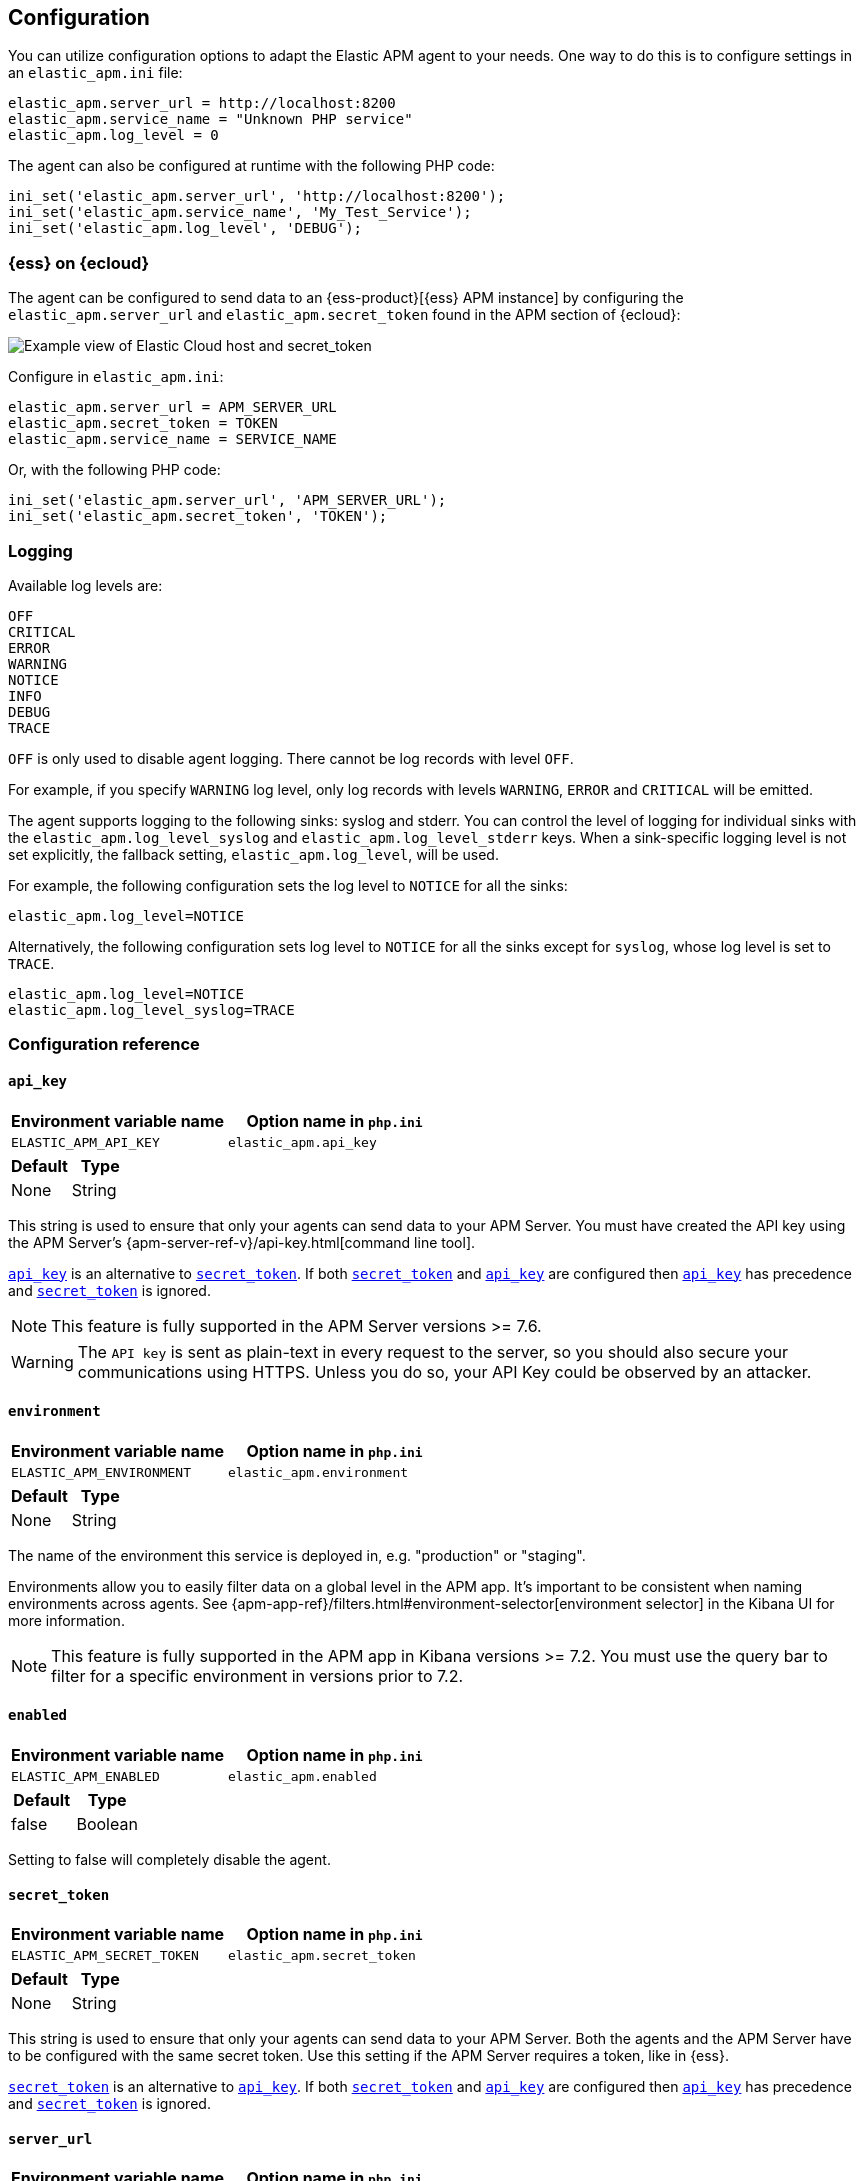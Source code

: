 ifdef::env-github[]
NOTE: For the best reading experience,
please view this documentation at https://www.elastic.co/guide/en/apm/agent/php[elastic.co]
endif::[]

[[configuration]]
== Configuration

You can utilize configuration options to adapt the Elastic APM agent to your needs.
One way to do this is to configure settings in an `elastic_apm.ini` file:

[source,ini]
----
elastic_apm.server_url = http://localhost:8200
elastic_apm.service_name = "Unknown PHP service"
elastic_apm.log_level = 0
----

The agent can also be configured at runtime with the following PHP code:

[source,php]
----
ini_set('elastic_apm.server_url', 'http://localhost:8200');
ini_set('elastic_apm.service_name', 'My_Test_Service');
ini_set('elastic_apm.log_level', 'DEBUG');
----

[float]
[[configure-ess]]
=== {ess} on {ecloud}

The agent can be configured to send data to an {ess-product}[{ess} APM instance] by
configuring the `elastic_apm.server_url` and `elastic_apm.secret_token` found in the APM section of {ecloud}:

[role="screenshot"]
image::./images/elastic_cloud_apm_config.png[Example view of Elastic Cloud host and secret_token]

Configure in `elastic_apm.ini`:

[source,ini]
----
elastic_apm.server_url = APM_SERVER_URL
elastic_apm.secret_token = TOKEN
elastic_apm.service_name = SERVICE_NAME
----

Or, with the following PHP code:

[source,php]
----
ini_set('elastic_apm.server_url', 'APM_SERVER_URL');
ini_set('elastic_apm.secret_token', 'TOKEN');
----

[float]
[[configure-logging]]
=== Logging

Available log levels are:

[source,text]
----
OFF
CRITICAL
ERROR
WARNING
NOTICE
INFO
DEBUG
TRACE
----
`OFF` is only used to disable agent logging.
There cannot be log records with level `OFF`.

For example, if you specify `WARNING` log level, only log records with levels `WARNING`, `ERROR` and `CRITICAL`
will be emitted.

The agent supports logging to the following sinks: syslog and stderr.
You can control the level of logging for individual sinks with the
`elastic_apm.log_level_syslog` and `elastic_apm.log_level_stderr` keys.
When a sink-specific logging level is not set explicitly, the fallback setting,
`elastic_apm.log_level`, will be used.

For example, the following configuration sets the log level to `NOTICE` for all the sinks:

[source,ini]
----
elastic_apm.log_level=NOTICE
----

Alternatively, the following configuration sets log level to `NOTICE` for all the sinks except for `syslog`, whose log level is set to `TRACE`.

[source,ini]
----
elastic_apm.log_level=NOTICE
elastic_apm.log_level_syslog=TRACE
----

[[configuration-reference]]
=== Configuration reference

[float]
[[config-api-key]]
==== `api_key`

[options="header"]
|============
| Environment variable name      | Option name in `php.ini`
| `ELASTIC_APM_API_KEY` | `elastic_apm.api_key`
|============

[options="header"]
|============
| Default                          | Type
| None       | String
|============

This string is used to ensure that only your agents can send data to your APM Server.
You must have created the API key using the APM Server's {apm-server-ref-v}/api-key.html[command line tool].

<<config-api-key>> is an alternative to <<config-secret-token>>.
If both <<config-secret-token>> and <<config-api-key>> are configured
then <<config-api-key>> has precedence and <<config-secret-token>> is ignored.

NOTE: This feature is fully supported in the APM Server versions >= 7.6.

WARNING: The `API key` is sent as plain-text in every request to the server, so you should also secure
your communications using HTTPS. Unless you do so, your API Key could be observed by an attacker.

[float]
[[config-environment]]
==== `environment`

[options="header"]
|============
| Environment variable name      | Option name in `php.ini`
| `ELASTIC_APM_ENVIRONMENT` | `elastic_apm.environment`
|============

[options="header"]
|============
| Default                          | Type
| None       | String
|============

The name of the environment this service is deployed in, e.g. "production" or "staging".

Environments allow you to easily filter data on a global level in the APM app.
It's important to be consistent when naming environments across agents.
See {apm-app-ref}/filters.html#environment-selector[environment selector] in the Kibana UI for more information.

NOTE: This feature is fully supported in the APM app in Kibana versions >= 7.2.
You must use the query bar to filter for a specific environment in versions prior to 7.2.

[float]
[[config-enabled]]
==== `enabled`

[options="header"]
|============
| Environment variable name      | Option name in `php.ini`
| `ELASTIC_APM_ENABLED` | `elastic_apm.enabled`
|============

[options="header"]
|============
| Default                          | Type
| false       | Boolean
|============

Setting to false will completely disable the agent.

[float]
[[config-secret-token]]
==== `secret_token`

[options="header"]
|============
| Environment variable name      | Option name in `php.ini`
| `ELASTIC_APM_SECRET_TOKEN` | `elastic_apm.secret_token`
|============

[options="header"]
|============
| Default                          | Type
| None       | String
|============

This string is used to ensure that only your agents can send data to your APM Server.
Both the agents and the APM Server have to be configured with the same secret token.
Use this setting if the APM Server requires a token, like in {ess}.

<<config-secret-token>> is an alternative to <<config-api-key>>.
If both <<config-secret-token>> and <<config-api-key>> are configured
then <<config-api-key>> has precedence and <<config-secret-token>> is ignored.

[float]
[[config-server-url]]
==== `server_url`

[options="header"]
|============
| Environment variable name      | Option name in `php.ini`
| `ELASTIC_APM_SERVER_URL` | `elastic_apm.server_url`
|============

[options="header"]
|============
| Default                          | Type
| `http://localhost:8200`       | String
|============

The URL for your APM Server. The URL must be fully qualified, including protocol (`http` or `https`) and port.

[float]
[[config-service-name]]
==== `service_name`

[options="header"]
|============
| Environment variable name      | Option name in `php.ini`
| `ELASTIC_APM_SERVICE_NAME` | `elastic_apm.service_name`
|============

[options="header"]
|============
| Default                          | Type
| `Unnamed PHP service`       | String
|============

This is used to keep all the errors and transactions of your service together
and it is the primary filter in the Elastic APM user interface.

NOTE: The service name must conform to this regular expression: `^[a-zA-Z0-9 _-]+$`.
In less regexy terms: your service name must only contain characters from the ASCII alphabet,
numbers, dashes, underscores and spaces.
Characters in service name which don't match regular expression will be replaced by `_` (underscore) character.

[float]
[[config-service-version]]
==== `service_version`

[options="header"]
|============
| Environment variable name      | Option name in `php.ini`
| `ELASTIC_APM_SERVICE_VERSION` | `elastic_apm.service_version`
|============

[options="header"]
|============
| Default                          | Type
| None       | String
|============

The version of the currently deployed service. If you don’t version your deployments,
the recommended value for this field is the commit identifier of the deployed revision, e.g.,
the output of git rev-parse HEAD.

[float]
[[config-log-level]]
==== `log_level`

[options="header"]
|============
| Environment variable name      | Option name in `php.ini`
| `ELASTIC_APM_LOG_LEVEL` | `elastic_apm.log_level`
|============

[options="header"]
|============
| Default                          | Type
| None       | Log level
|============

Fallback configuration setting to control the logging level for the agent.
This setting has effect for the sink when sink specific option is not set explicitly.
See <<configure-logging>> for details.

[float]
[[config-log-level-syslog]]
==== `log_level_syslog`

[options="header"]
|============
| Environment variable name      | Option name in `php.ini`
| `ELASTIC_APM_LOG_LEVEL_SYSLOG` | `elastic_apm.log_level_syslog`
|============

[options="header"]
|============
| Default                          | Type
| `NOTICE`       | Log level
|============

The logging level for `syslog` logging sink.
See <<configure-logging>> for details.
